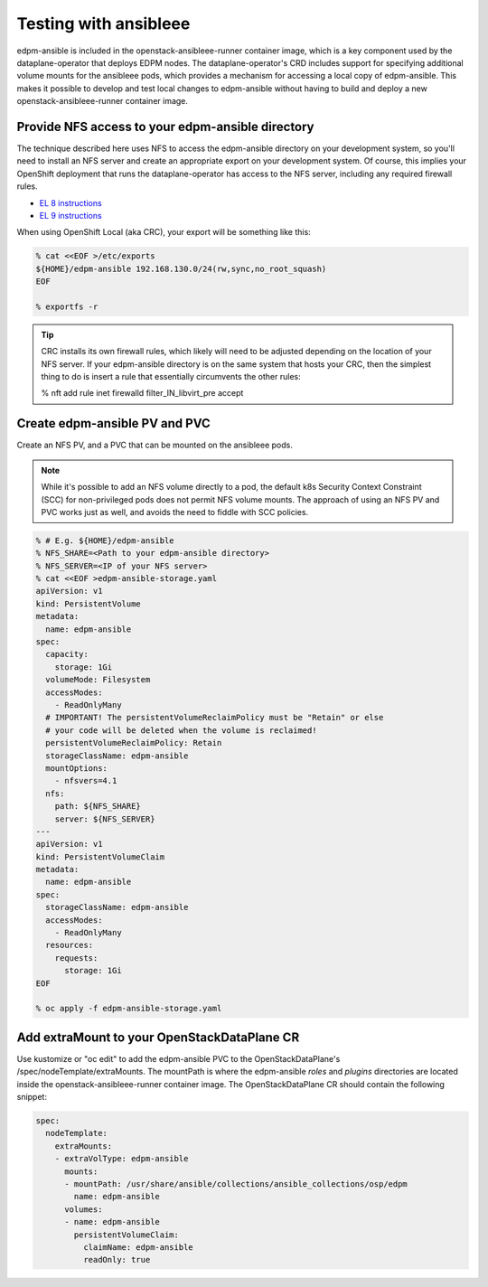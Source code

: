 .. _testing with ansibleee:

======================
Testing with ansibleee
======================

edpm-ansible is included in the openstack-ansibleee-runner container image,
which is a key component used by the dataplane-operator that deploys EDPM nodes.
The dataplane-operator's CRD includes support for specifying additional
volume mounts for the ansibleee pods, which provides a mechanism for accessing
a local copy of edpm-ansible. This makes it possible to develop and test local
changes to edpm-ansible without having to build and deploy a new
openstack-ansibleee-runner container image.

Provide NFS access to your edpm-ansible directory
~~~~~~~~~~~~~~~~~~~~~~~~~~~~~~~~~~~~~~~~~~~~~~~~~

The technique described here uses NFS to access the edpm-ansible directory on
your development system, so you'll need to install an NFS server and create
an appropriate export on your development system. Of course, this implies
your OpenShift deployment that runs the dataplane-operator has access to
the NFS server, including any required firewall rules.

* `EL 8 instructions <https://access.redhat.com/documentation/en-us/red_hat_enterprise_linux/8/html/deploying_different_types_of_servers/exporting-nfs-shares_deploying-different-types-of-servers#assembly_configuring-the-nfs-server-to-run-behind-a-firewall_exporting-nfs-shares>`_
* `EL 9 instructions <https://access.redhat.com/documentation/en-us/red_hat_enterprise_linux/9/html/managing_file_systems/exporting-nfs-shares_managing-file-systems#assembly_configuring-the-nfs-server-to-run-behind-a-firewall_exporting-nfs-shares>`_

When using OpenShift Local (aka CRC), your export will be something like this:

.. code-block:: console

    % cat <<EOF >/etc/exports
    ${HOME}/edpm-ansible 192.168.130.0/24(rw,sync,no_root_squash)
    EOF

    % exportfs -r

.. tip::

   CRC installs its own firewall rules, which likely will need to be adjusted
   depending on the location of your NFS server. If your edpm-ansible
   directory is on the same system that hosts your CRC, then the simplest
   thing to do is insert a rule that essentially circumvents the other rules:

   % nft add rule inet firewalld filter_IN_libvirt_pre accept

Create edpm-ansible PV and PVC
~~~~~~~~~~~~~~~~~~~~~~~~~~~~~~

Create an NFS PV, and a PVC that can be mounted on the ansibleee pods.

.. note::

   While it's possible to add an NFS volume directly to a pod, the default k8s
   Security Context Constraint (SCC) for non-privileged pods does not permit
   NFS volume mounts. The approach of using an NFS PV and PVC works just as
   well, and avoids the need to fiddle with SCC policies.

.. code-block:: console

    % # E.g. ${HOME}/edpm-ansible
    % NFS_SHARE=<Path to your edpm-ansible directory>
    % NFS_SERVER=<IP of your NFS server>
    % cat <<EOF >edpm-ansible-storage.yaml
    apiVersion: v1
    kind: PersistentVolume
    metadata:
      name: edpm-ansible
    spec:
      capacity:
        storage: 1Gi
      volumeMode: Filesystem
      accessModes:
        - ReadOnlyMany
      # IMPORTANT! The persistentVolumeReclaimPolicy must be "Retain" or else
      # your code will be deleted when the volume is reclaimed!
      persistentVolumeReclaimPolicy: Retain
      storageClassName: edpm-ansible
      mountOptions:
        - nfsvers=4.1
      nfs:
        path: ${NFS_SHARE}
        server: ${NFS_SERVER}
    ---
    apiVersion: v1
    kind: PersistentVolumeClaim
    metadata:
      name: edpm-ansible
    spec:
      storageClassName: edpm-ansible
      accessModes:
        - ReadOnlyMany
      resources:
        requests:
          storage: 1Gi
    EOF

    % oc apply -f edpm-ansible-storage.yaml

Add extraMount to your OpenStackDataPlane CR
~~~~~~~~~~~~~~~~~~~~~~~~~~~~~~~~~~~~~~~~~~~~

Use kustomize or "oc edit" to add the edpm-ansible PVC to the
OpenStackDataPlane's /spec/nodeTemplate/extraMounts. The
mountPath is where the edpm-ansible *roles* and *plugins* directories are
located inside the openstack-ansibleee-runner container image. The
OpenStackDataPlane CR should contain the following snippet:

.. code-block:: console

  spec:
    nodeTemplate:
      extraMounts:
      - extraVolType: edpm-ansible
        mounts:
        - mountPath: /usr/share/ansible/collections/ansible_collections/osp/edpm
          name: edpm-ansible
        volumes:
        - name: edpm-ansible
          persistentVolumeClaim:
            claimName: edpm-ansible
            readOnly: true
